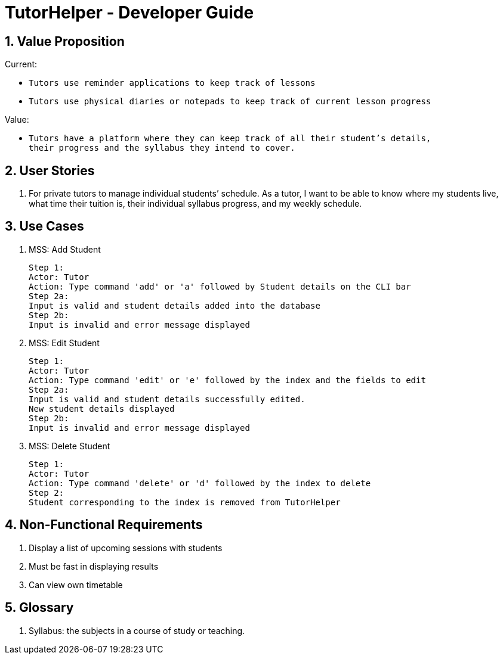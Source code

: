 = TutorHelper - Developer Guide
:site-section: DeveloperGuide
:toc:
:toc-title:
:toc-placement: preamble
:sectnums:
:imagesDir: images
:stylesDir: stylesheets
:xrefstyle: full
ifdef::env-github[]
:tip-caption: :bulb:
:note-caption: :information_source:
:warning-caption: :warning:
:experimental:
endif::[]
:repoURL: https://github.com/CS2103-AY1819S1-W13-4/main/tree/master

== Value Proposition

Current: +

* `Tutors use reminder applications to keep track of lessons`
* `Tutors use physical diaries or notepads to keep track of current lesson progress`

Value: 

* `Tutors have a platform where they can keep track of all their student’s details, +
their progress and the syllabus they intend to cover.`

== User Stories
. For private tutors to manage individual students’ schedule. 
  As a tutor, I want to be able to know where my students live, what time their tuition is, their individual syllabus progress, and my weekly schedule.

== Use Cases
 
  1. MSS: Add Student

  Step 1:
  Actor: Tutor
  Action: Type command 'add' or 'a' followed by Student details on the CLI bar
  Step 2a:
  Input is valid and student details added into the database
  Step 2b:
  Input is invalid and error message displayed
  
  2. MSS: Edit Student

  Step 1:
  Actor: Tutor
  Action: Type command 'edit' or 'e' followed by the index and the fields to edit
  Step 2a:
  Input is valid and student details successfully edited.
  New student details displayed
  Step 2b:
  Input is invalid and error message displayed

  3. MSS: Delete Student
  
  Step 1:
  Actor: Tutor
  Action: Type command 'delete' or 'd' followed by the index to delete
  Step 2:
  Student corresponding to the index is removed from TutorHelper


== Non-Functional Requirements

. Display a list of upcoming sessions with students
. Must be fast in displaying results
. Can view own timetable

== Glossary
. Syllabus: the subjects in a course of study or teaching.

